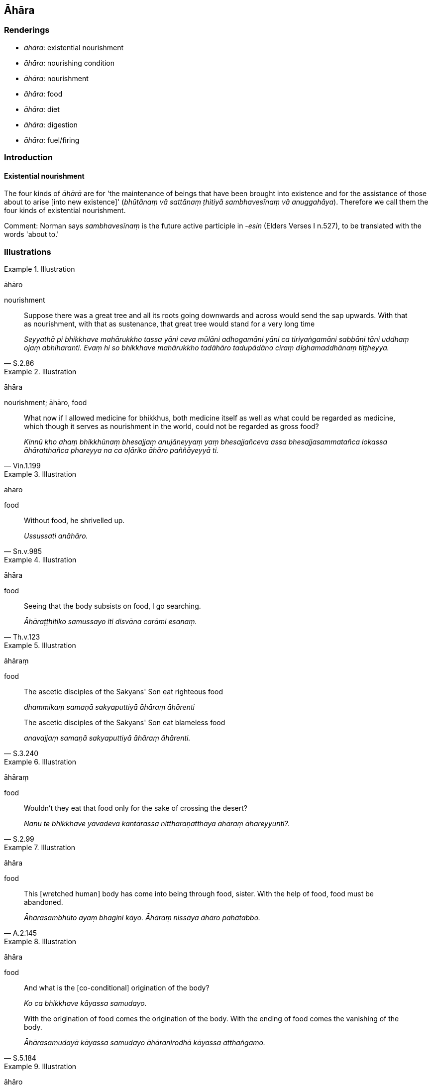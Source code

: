 == Āhāra

=== Renderings

- _āhāra_: existential nourishment

- _āhāra_: nourishing condition

- _āhāra_: nourishment

- _āhāra_: food

- _āhāra_: diet

- _āhāra_: digestion

- _āhāra_: fuel/firing

=== Introduction

==== Existential nourishment

The four kinds of _āhārā_ are for 'the maintenance of beings that have been 
brought into existence and for the assistance of those about to arise [into new 
existence]' (_bhūtānaṃ vā sattānaṃ ṭhitiyā sambhavesīnaṃ vā 
anuggahāya_). Therefore we call them the four kinds of existential nourishment.

Comment: Norman says _sambhavesīnaṃ_ is the future active participle in 
-_esin_ (Elders Verses I n.527), to be translated with the words 'about to.'

=== Illustrations

.Illustration
====
āhāro

nourishment
====

[quote, S.2.86]
____
Suppose there was a great tree and all its roots going downwards and across 
would send the sap upwards. With that as nourishment, with that as sustenance, 
that great tree would stand for a very long time

_Seyyathā pi bhikkhave mahārukkho tassa yāni ceva mūlāni adhogamāni yāni 
ca tiriyaṅgamāni sabbāni tāni uddhaṃ ojaṃ abhiharanti. Evaṃ hi so 
bhikkhave mahārukkho tadāhāro tadupādāno ciraṃ dīghamaddhānaṃ 
tiṭṭheyya._
____

.Illustration
====
āhāra

nourishment; āhāro, food
====

[quote, Vin.1.199]
____
What now if I allowed medicine for bhikkhus, both medicine itself as well as 
what could be regarded as medicine, which though it serves as nourishment in 
the world, could not be regarded as gross food?

_Kinnū kho ahaṃ bhikkhūnaṃ bhesajjaṃ anujāneyyaṃ yaṃ 
bhesajjañceva assa bhesajjasammatañca lokassa āhāratthañca phareyya na ca 
oḷāriko āhāro paññāyeyyā ti._
____

.Illustration
====
āhāro

food
====

[quote, Sn.v.985]
____
Without food, he shrivelled up.

_Ussussati anāhāro._
____

.Illustration
====
āhāra

food
====

[quote, Th.v.123]
____
Seeing that the body subsists on food, I go searching.

_Āhāraṭṭhitiko samussayo iti disvāna carāmi esanaṃ._
____

.Illustration
====
āhāraṃ

food
====

____
The ascetic disciples of the Sakyans' Son eat righteous food

_dhammikaṃ samaṇā sakyaputtiyā āhāraṃ āhārenti_
____

[quote, S.3.240]
____
The ascetic disciples of the Sakyans' Son eat blameless food

_anavajjaṃ samaṇā sakyaputtiyā āhāraṃ āhārenti._
____

.Illustration
====
āhāraṃ

food
====

[quote, S.2.99]
____
Wouldn't they eat that food only for the sake of crossing the desert?

_Nanu te bhikkhave yāvadeva kantārassa nittharaṇatthāya āhāraṃ 
āhareyyunti?._
____

.Illustration
====
āhāra

food
====

[quote, A.2.145]
____
This [wretched human] body has come into being through food, sister. With the 
help of food, food must be abandoned.

_Āhārasambhūto ayaṃ bhagini kāyo. Āhāraṃ nissāya āhāro pahātabbo._
____

.Illustration
====
āhāra

food
====

____
And what is the [co-conditional] origination of the body?

_Ko ca bhikkhave kāyassa samudayo._
____

[quote, S.5.184]
____
With the origination of food comes the origination of the body. With the ending 
of food comes the vanishing of the body.

_Āhārasamudayā kāyassa samudayo āhāranirodhā kāyassa atthaṅgamo._
____

.Illustration
====
āhāro

diet
====

[quote, A.1.167]
____
There my name was so-and-so, my clan was so-and-so, my caste was so-and-so, my 
diet was such-and-such.

_evaṃnāmo evaṃgotto evaṃvaṇṇo evamāhāro._
____

.Illustration
====
āhāre

digestion
====

[quote, A.4.47]
____
If a bhikkhu's mind is imbued with the perception of the loathsome nature of 
digestion, his mind draws back, bends back, turns away from craving for 
flavours and is not attracted to them, and either indifference or loathing is 
established in him.

_Āhāre paṭikkūlasaññā paricitena bhikkhave bhikkhuno cetasā bahulaṃ 
viharato rasataṇhāya cittaṃ patilīyati patikuṭati pativaṭṭati na 
sampasārīyati upekkhā vā paṭikkūlyatā vā saṇṭhāti._
____

.Illustration
====
āhāro

firing
====

• Suppose a great bonfire was burning, consuming ten, twenty, thirty, or 
forty loads of wood, and a man would cast dry grass, dry cowdung, and dry wood 
into it from time to time. +
_tatra puriso kālena kālaṃ sukkhāni ceva tiṇāni pakkhipeyya sukkhāni 
ca gomayāni pakkhipeyya sukkhāni ca kaṭṭhāni pakkhipeyya_

• Thus, with that as firing, with that as fuel, that great bonfire would burn 
for a very long time. +
_evaṃ hi so bhikkhave mahā aggikkhandho tadāhāro tadupādāno ciraṃ 
dīghamaddhānaṃ jaleyya_ (S.2.84-90).

.Illustration
====
āhāro

fuel
====

[quote, S.3.126]
____
Just as an oil lamp burns because of oil and a wick, and with the exhaustion of 
the oil and wick it is extinguished through lack of fuel,

_Seyyathā pi assaji telañca paṭicca vaṭṭiñca paṭicca telappadīpo 
jhāyeyya. Tasseva telassa ca vaṭṭiyā ca pariyādānā anāhāro 
nibbāyeyya._
____

.Illustration
====
āhāro

fuel
====

____
A fire blazes because of its firing of grass and sticks. When this is 
exhausted, and no more is brought to it, then being without fuel, it is simply 
reckoned as extinguished.

_Yaṃ hi so gotama aggi tiṇakaṭṭhūpādānaṃ paṭicca ajali tassa ca 
pariyādānā aññassa ca anupahārā anāhāro nibbuto'teva saṅkhaṃ 
gacchatī ti_
____

.Illustration
====
āhārā

existential nourishment
====

____
There are these four kinds of existential nourishment for the maintenance of 
beings that have been brought into existence and for the assistance of those 
about to arise [into new existence]. Which four?

_Cattāro me āvuso āhārā bhūtānaṃ vā sattānaṃ ṭhitiyā 
sambhavesīnaṃ vā anuggahāya. Katame cattāro._
____

____
physical food, gross or subtle

_kabaliṅkāro āhāro oḷāriko vā sukhumo vā_
____

____
secondly, sensation

_phasso dutiyo_
____

____
thirdly, mental intentionality

_manosañcetanā tatiyā_
____

[quote, M.1.48]
____
fourthly, the stream of sense consciousness

_viññāṇaṃ catutthaṃ._
____

Comment:

Norman views _sambhavesīnaṃ_ as the future active participle in -_esin_ 
(Elders Verses I, n.527), to be translated with the words 'about to.'

.Illustration
====
āhāro

existential nourishment
====

[quote, S.2.13]
____
The existential nourishment of a stream of sense consciousness is a necessary 
condition for future renewed states of individual existence and rebirth.

_viññāṇāhāro āyatiṃ punabbhavābhinibbattiyā paccayo._
____

.Illustration
====
āhāra

existential nourishment
====

[quote, D.3.211]
____
All beings subsist on existential nourishment.

_sabbe sattā āhāraṭṭhitikā._
____

.Illustration
====
āhāra

existential nourishment
====

____
Whatever suffering arises, all of it arises dependent on existential 
nourishment. Through the ending of existential nourishment, there is no arising 
of suffering.

_Yaṃ kiñci dukkhaṃ sambhoti sabbaṃ āhārapaccayā +
Āhārānaṃ nirodhena natthi dukkhassa sambhavo._
____

[quote, Sn.v.747-9]
____
Recognising this danger, that suffering arises dependent on existential 
nourishment, profoundly understanding all existential nourishment, one is free 
of attachment to all existential nourishment.

_Etamādīnavaṃ ñatvā dukkhaṃ āhārapaccayā +
Sabbāhāraṃ pariññāya sabbāhāramanissito._
____

.Illustration
====
āhārā

existential nourishment
====

____
With the origination of craving comes the origination of existential 
nourishment.

_taṇhāsamudayā āhārasamudayo_
____

____
With the ending of craving comes the ending of existential nourishment.

_taṇhānirodhā āhāranirodho_
____

[quote, M.1.48]
____
The practice leading to the ending of existential nourishment is the noble 
eightfold path

_ayameva ariyo aṭṭhaṅgiko maggo āhāra nirodhagāminī paṭipadā._
____

.Illustration
====
āhāra

existential nourishment
====

____
What is born, brought about, arisen, produced, originated, unenduring,

_Jātaṃ bhūtaṃ samuppannaṃ kataṃ saṅkhatamaddhuvaṃ_
____

____
Conjoined with old age and death,

_Jarāmaraṇasaṅghātaṃ_
____

____
A hotbed of illnesses,

_roganiḍḍhaṃ_
____

____
Easily destroyed

_pabhaṅguṇaṃ_
____

____
Having existential nourishment as its support and source

__āhāranettippabhavaṃ_
____

[quote, It.38]
____
It is not fit to be delighted in

_nālaṃ tadabhinandituṃ._
____

.Illustration
====
āhāra

food; nourishing condition
====

____
Just as this [wretched human] body subsists on food, it survives because of 
food, without food it does not survive

_Seyyathā pi bhikkhave ayaṃ kāyo āhāraṭṭhitiko āhāraṃ paṭicca 
tiṭṭhati. Anāhāro no tiṭṭhati._
____

____
Likewise the seven factors of enlightenment subsist on nourishing conditions, 
they survive because of nourishing conditions, without nourishing conditions 
they do not survive.

_Evameva kho bhikkhave satta bojjhaṅgā āhāraṭṭhitikā āhāraṃ 
paṭicca tiṭṭhanti. Anāhārā no tiṭṭhanti._
____

____
What is the condition that nourishes both the arising of the unarisen 
enlightenment factor of mindfulness, and the perfection through spiritual 
cultivation of the arisen enlightenment factor of mindfulness?

_Ko ca bhikkhave āhāro anuppannassa vā satisambojjhaṅgassa uppādāya 
uppannassa vā satisambojjhaṅgassa bhāvanāya pāripūriyā?_
____

[quote, S.5.65]
____
There are things that support the enlightenment factor of mindfulness. Much 
proper contemplation in that regard is a condition that nourishes both the 
arising of the unarisen enlightenment factor of mindfulness, and the perfection 
through spiritual cultivation of the arisen enlightenment factor of mindfulness.

_Atthi bhikkhave satisambojjhaṅgaṭṭhānīyā dhammā. Tattha yoniso 
manasikārabahulīkāro ayamāhāro anuppannassa vā satisambojjhaṅgassa 
uppādāya uppannassa vā satisambojjhaṅgassa bhāvanāya pāripūriyā._
____

.Illustration
====
āhāro

nourishing condition
====

[quote, S.5.105]
____
There are things that support the enlightenment factor of detached awareness. 
Much proper contemplation in that regard is a condition that nourishes both the 
arising of the unarisen enlightenment factor of detached awareness, and the 
perfection through spiritual cultivation of the arisen enlightenment factor of 
detached awareness.

_Atthi bhikkhave upekkhāsambojjhaṅgaṭṭhānīyā dhammā. Tattha yoniso 
manasikārabahulīkāro ayamāhāro anuppannassa vā upekkhāsambojjhaṅgassa 
uppādāya uppannassa vā upekkhāsambojjhaṅgassa bhāvanāya pāripūriyā._
____

.Illustration
====
āhāro

nourishing condition
====

[quote, A.5.116]
____
What is the condition that nourishes uninsightfulness into reality? The five 
hindrances, one should reply._

_ko cāhāro avijjāya? Pañca nīvaraṇā tissa vacanīyaṃ._
____

.Illustration
====
āhāro

nourishing condition
====

____
And what is the condition that nourishes both the arising of unarisen sensuous 
hankering, and the increase and expansion of arisen sensuous hankering?

_Ko ca bhikkhave āhāro anuppannassa vā kāmacchandassa uppādāya uppannassa 
vā kāmacchandassa bhiyyobhāvāya vepullāya_
____

[quote, S.5.102-3]
____
There is the quality of loveliness. Much improper contemplation in that regard 
is a condition that nourishes both the arising of unarisen sensuous hankering, 
and the increase and expansion of arisen sensuous hankering.

_Atthi bhikkhave subhanimittaṃ. Tattha ayoniso manasikārabahulīkāro 
ayamāhāro anuppannassa vā kāmacchandassa uppādāya uppannassa vā 
kāmacchandassa bhiyyobhāvāya vepullāya._
____

.Illustration
====
āhāraṃ

nourishing condition
====

____
Craving for states of individual existence has a specific and necessary 
condition.

_idappaccayā bhavataṇhā ti._
____

• It has a nourishing condition, I declare, not no nourishing condition. +
_Bhavataṇhampahaṃ bhikkhave sāhāraṃ vadāmi no anāhāraṃ_

____
What is its nourishing condition?

_ko cāhāro bhavataṇhāya_
____

[quote, A.5.117]
____
Uninsightfulness into reality, one should reply.

_avijjā tissa vacanīyaṃ._
____

.Illustration
====
āhāro

nourishing condition
====

[quote, A.5.136]
____
Virtuous friendship is a condition that nourishes virtuous practices.

_kalyāṇamittatā sīlānaṃ āhāro._
____

.Illustration
====
āhāraṃ nourishing condition

____
Faith [in the perfection of the Perfect One's transcendent insight] has a 
nourishing condition

I declare, not no nourishing condition.
====

_Saddhampahaṃ bhikkhave sāhāraṃ vadāmi no anāhāraṃ._
____

____
And what is the condition that nourishes faith [in the perfection of the 
Perfect One's transcendent insight]?

_Ko cāhāro saddhāya_
____

[quote, A.5.115]
____
Listening to the true teaching, one should reply.

_saddhammasavanantissa vacanīyaṃ._
____

.Illustration
====
āhāra

nourishing condition
====

____
-- Bhikkhus, do you see, 'This is brought about?'

_bhūtamidan ti bhikkhave passathā ti?_
____

-- Yes, bhante

____
-- Bhikkhus, do you see: 'It is arisen with that as its nourishing condition'?

_tadāhārasambhavan ti bhikkhave passathā ti?_
____

-- Yes, bhante

____
-- Bhikkhus, do you see: 'With the ending of that nourishing condition, what is 
brought about is destined to cease'?

_tadāhāranirodhā yaṃ bhūtaṃ taṃ nirodhadhamman ti bhikkhave passathā 
ti?_
____

-- Yes, bhante (M.1.260).

